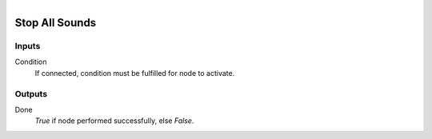.. figure:: /images/logic_nodes/sound/ln-stop_all_sounds.png
   :align: right
   :width: 215
   :alt: Stop All Sounds

.. _ln-stop_all_sounds:

==============================
Stop All Sounds
==============================

Inputs
++++++++++++++++++++++++++++++

Condition
   If connected, condition must be fulfilled for node to activate.

Outputs
++++++++++++++++++++++++++++++

Done
   *True* if node performed successfully, else *False*.

